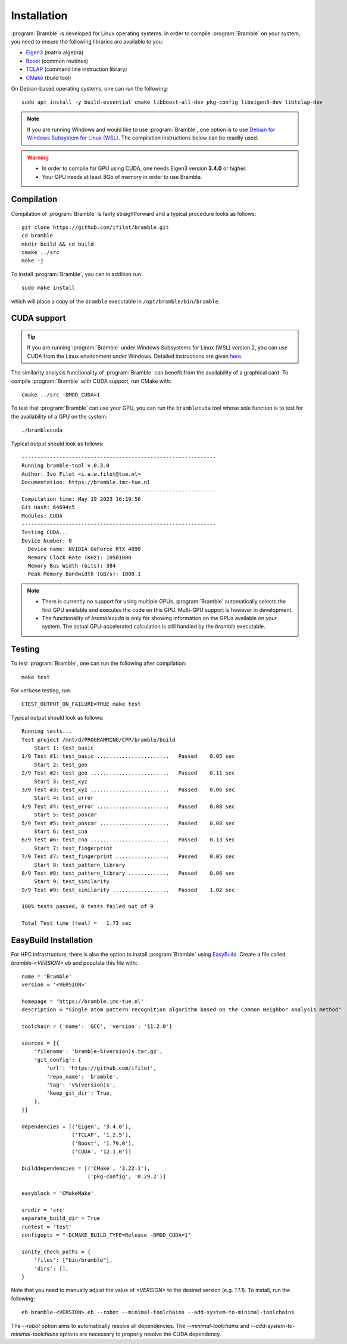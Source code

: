 .. _installation:
.. index:: Installation

Installation
============

:program:`Bramble` is developed for Linux operating systems. In order to compile
:program:`Bramble` on your system, you need to ensure the following libraries are
available to you:

* `Eigen3 <https://eigen.tuxfamily.org>`_ (matrix algebra)
* `Boost <https://www.boost.org/>`_ (common routines)
* `TCLAP <https://tclap.sourceforge.net/>`_ (command line instruction library)
* `CMake <https://cmake.org/>`_ (build tool)

On Debian-based operating systems, one can run the following::

    sudo apt install -y build-essential cmake libboost-all-dev pkg-config libeigen3-dev libtclap-dev

.. note::
   If you are running Windows and would like to use :program:`Bramble`, one option
   is to use `Debian for Windows Subsystem for Linux (WSL) <https://apps.microsoft.com/store/detail/debian/9MSVKQC78PK6>`_.
   The compilation instructions below can be readily used.

.. warning::
   * In order to compile for GPU using CUDA, one needs Eigen3 version **3.4.0** or higher.
   * Your GPU needs at least 8Gb of memory in order to use Bramble.

Compilation
-----------

Compilation of :program:`Bramble` is fairly straightforward and a typical procedure
looks as follows::

    git clone https://github.com/ifilot/bramble.git
    cd bramble
    mkdir build && cd build
    cmake ../src
    make -j

To install :program:`Bramble`, you can in addition run::

    sudo make install

which will place a copy of the ``bramble`` executable in ``/opt/bramble/bin/bramble``.

CUDA support
------------

.. tip::
   If you are running :program:`Bramble` under Windows Subsystems for Linux (WSL)
   version 2, you can use CUDA from the Linux environment under Windows.
   Detailed instructions are given `here <https://docs.nvidia.com/cuda/wsl-user-guide/index.html>`_.

The similarity analysis functionality of :program:`Bramble` can
benefit from the availability of a graphical card. To compile :program:`Bramble`
with CUDA support, run CMake with::

    cmake ../src -DMOD_CUDA=1

To test that :program:`Bramble` can use your GPU, you can run the ``bramblecuda``
tool whose sole function is to test for the availability of a GPU on the system::

    ./bramblecuda

Typical output should look as follows::

    --------------------------------------------------------------
    Running bramble-tool v.0.3.0
    Author: Ivo Filot <i.a.w.filot@tue.nl>
    Documentation: https://bramble.imc-tue.nl
    --------------------------------------------------------------
    Compilation time: May 19 2023 16:19:56
    Git Hash: 64694c5
    Modules: CUDA
    --------------------------------------------------------------
    Testing CUDA...
    Device Number: 0
      Device name: NVIDIA GeForce RTX 4090
      Memory Clock Rate (KHz): 10501000
      Memory Bus Width (bits): 384
      Peak Memory Bandwidth (GB/s): 1008.1

.. note::
   * There is currently no support for using multiple GPUs. :program:`Bramble`
     automatically selects the first GPU available and executes the code on this
     GPU. Multi-GPU support is however in development.
   * The functionality of `bramblecuda` is only for showing information on the
     GPUs available on your system. The actual GPU-accelerated calculation is
     still handled by the `bramble` executable.

Testing
-------

To test :program:`Bramble`, one can run the following after compilation::

    make test

For verbose testing, run::

    CTEST_OUTPUT_ON_FAILURE=TRUE make test

Typical output should look as follows::

    Running tests...
    Test project /mnt/d/PROGRAMMING/CPP/bramble/build
        Start 1: test_basic
    1/9 Test #1: test_basic .......................   Passed    0.05 sec
        Start 2: test_geo
    2/9 Test #2: test_geo .........................   Passed    0.11 sec
        Start 3: test_xyz
    3/9 Test #3: test_xyz .........................   Passed    0.06 sec
        Start 4: test_error
    4/9 Test #4: test_error .......................   Passed    0.08 sec
        Start 5: test_poscar
    5/9 Test #5: test_poscar ......................   Passed    0.08 sec
        Start 6: test_cna
    6/9 Test #6: test_cna .........................   Passed    0.13 sec
        Start 7: test_fingerprint
    7/9 Test #7: test_fingerprint .................   Passed    0.05 sec
        Start 8: test_pattern_library
    8/9 Test #8: test_pattern_library .............   Passed    0.06 sec
        Start 9: test_similarity
    9/9 Test #9: test_similarity ..................   Passed    1.02 sec

    100% tests passed, 0 tests failed out of 9

    Total Test time (real) =   1.73 sec

EasyBuild Installation
----------------------

For HPC infrastructure, there is also the option to install :program:`Bramble`
using `EasyBuild <https://easybuild.io/>`_.
Create a file called `bramble-<VERSION>.eb` and populate this file with::

    name = 'Bramble'
    version = '<VERSION>'

    homepage = 'https://bramble.imc-tue.nl'
    description = "Single atom pattern recognition algorithm based on the Common Neighbor Analysis method"

    toolchain = {'name': 'GCC', 'version': '11.2.0'}

    sources = [{
        'filename': 'bramble-%(version)s.tar.gz',
        'git_config': {
            'url': 'https://github.com/ifilot',
            'repo_name': 'bramble',
            'tag': 'v%(version)s',
            'keep_git_dir': True,
        },
    }]

    dependencies = [('Eigen', '3.4.0'),
                    ('TCLAP', '1.2.5'),
                    ('Boost', '1.79.0'),
                    ('CUDA', '12.1.0')]

    builddependencies = [('CMake', '3.22.1'),
                         ('pkg-config', '0.29.2')]

    easyblock = 'CMakeMake'

    srcdir = 'src'
    separate_build_dir = True
    runtest = 'test'
    configopts = "-DCMAKE_BUILD_TYPE=Release -DMOD_CUDA=1"

    sanity_check_paths = {
        'files': ["bin/bramble"],
        'dirs': [],
    }

Note that you need to manually adjust the value of `<VERSION>` to the desired
version (e.g. `1.1.1`). To install, run the following::

    eb bramble-<VERSION>.eb --robot --minimal-toolchains --add-system-to-minimal-toolchains

The `--robot` option aims to automatically resolve all dependencies. The
`--minimal-toolchains` and `--add-system-to-minimal-toolchains` options are
necessary to properly resolve the CUDA dependency.
